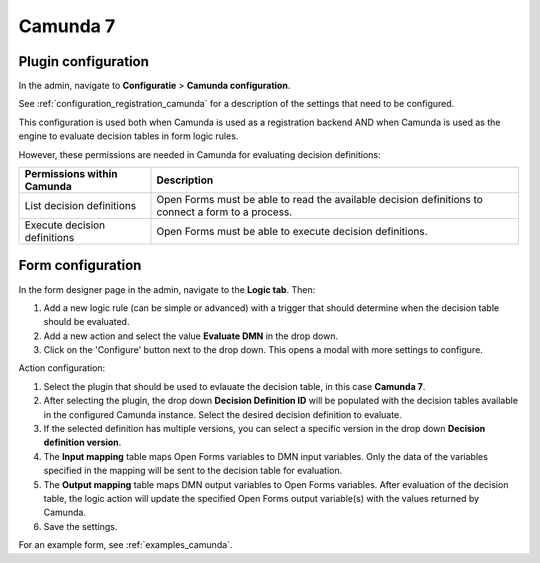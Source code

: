 .. _configuration_dmn_camunda:


Camunda 7
---------

Plugin configuration
^^^^^^^^^^^^^^^^^^^^

In the admin, navigate to **Configuratie** > **Camunda configuration**.

See :ref:`configuration_registration_camunda` for a description of the settings that need to be configured.

This configuration is used both when Camunda is used as a registration backend AND when Camunda is used as the engine to
evaluate decision tables in form logic rules.

However, these permissions are needed in Camunda for evaluating decision definitions:

==============================  =======================================================================================
Permissions within Camunda      Description
==============================  =======================================================================================
List decision definitions       Open Forms must be able to read the available decision definitions to connect a form to a process.
Execute decision definitions    Open Forms must be able to execute decision definitions.
==============================  =======================================================================================


Form configuration
^^^^^^^^^^^^^^^^^^

In the form designer page in the admin, navigate to the **Logic tab**. Then:

#. Add a new logic rule (can be simple or advanced) with a trigger that should determine when the decision table should
   be evaluated.
#. Add a new action and select the value **Evaluate DMN** in the drop down.
#. Click on the 'Configure' button next to the drop down. This opens a modal with more settings to configure.

Action configuration:

#. Select the plugin that should be used to evlauate the decision table, in this case **Camunda 7**.
#. After selecting the plugin, the drop down **Decision Definition ID** will be populated with the decision tables
   available in the configured Camunda instance. Select the desired decision definition to evaluate.
#. If the selected definition has multiple versions, you can select a specific version in the drop down **Decision definition version**.
#. The **Input mapping** table maps Open Forms variables to DMN input variables. Only the data of the variables
   specified in the mapping will be sent to the decision table for evaluation.
#. The **Output mapping** table maps DMN output variables to Open Forms variables. After evaluation of the decision table,
   the logic action will update the specified Open Forms output variable(s) with the values returned by Camunda.
#. Save the settings.

For an example form, see :ref:`examples_camunda`.
